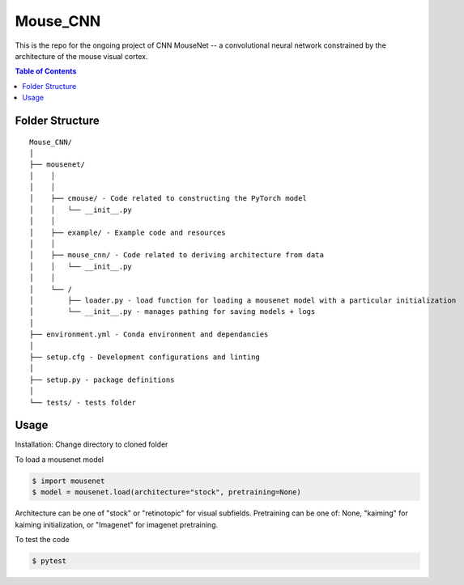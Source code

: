 =========
Mouse_CNN
=========
This is the repo for the ongoing project of CNN MouseNet -- a convolutional neural network constrained by the architecture of the mouse visual cortex. 

.. contents:: Table of Contents
   :depth: 2

Folder Structure
================

::

  Mouse_CNN/
  │
  ├── mousenet/
  │    │
  │    │
  │    ├── cmouse/ - Code related to constructing the PyTorch model
  │    │   └── __init__.py 
  │    │
  │    ├── example/ - Example code and resources
  │    │
  │    ├── mouse_cnn/ - Code related to deriving architecture from data
  │    │   └── __init__.py
  │    │
  │    └── /
  │        ├── loader.py - load function for loading a mousenet model with a particular initialization
  │        └── __init__.py - manages pathing for saving models + logs
  │
  ├── environment.yml - Conda environment and dependancies
  │
  ├── setup.cfg - Development configurations and linting
  │
  ├── setup.py - package definitions
  │
  └── tests/ - tests folder


Usage
=====

Installation: 
Change directory to cloned folder

.. code-block::
   $ pip install -e . 



To load a mousenet model

.. code-block::

  $ import mousenet
  $ model = mousenet.load(architecture="stock", pretraining=None)
  
Architecture can be one of "stock" or "retinotopic" for visual subfields. Pretraining can be one of: None, "kaiming" for kaiming initialization, or "Imagenet" for imagenet pretraining.


To test the code

.. code-block::

   $ pytest
